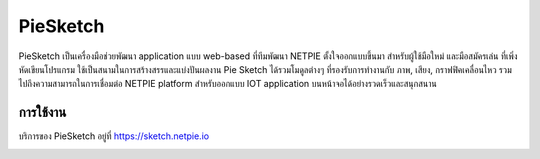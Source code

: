 .. netpie documentation master file, created by
   sphinx-quickstart on Thu Sep 21 15:31:21 2017.
   You can adapt this file completely to your liking, but it should at least
   contain the root `toctree` directive.

PieSketch
=========

PieSketch เป็นเครื่องมือช่วยพัฒนา application แบบ web-based ที่ทีมพัฒนา NETPIE ตั้งใจออกแบบขึ้นมา สำหรับผู้ใช้มือใหม่ และมือสมัครเล่น ที่เพิ่งหัดเขียนโปรแกรม ใช้เป็นสนามในการสร้างสรรและแบ่งปันผลงาน Pie Sketch ได้รวมโมดูลต่างๆ ที่รองรับการทำงานกับ ภาพ, เสียง, กราฟฟิคเคลื่อนไหว รวมไปถึงความสามารถในการเชื่อมต่อ NETPIE platform สำหรับออกแบบ IOT application บนหน้าจอได้อย่างรวดเร็วและสนุกสนาน

การใช้งาน
--------
บริการของ PieSketch อยู่ที่ https://sketch.netpie.io

.. image:: _static/screenshot-01.png



 
